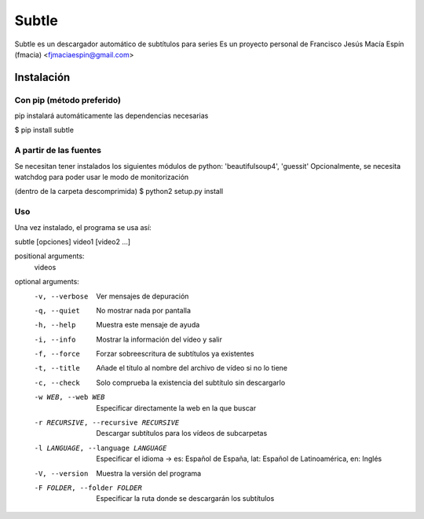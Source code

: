 ======
Subtle
======

Subtle es un descargador automático de subtítulos para series
Es un proyecto personal de Francisco Jesús Macía Espín (fmacia) <fjmaciaespin@gmail.com>

Instalación
===========

Con pip (método preferido)
--------------------------

pip instalará automáticamente las dependencias necesarias

$ pip install subtle


A partir de las fuentes
------------------------

Se necesitan tener instalados los siguientes módulos de python: 'beautifulsoup4', 'guessit'
Opcionalmente, se necesita watchdog para poder usar le modo de monitorización

(dentro de la carpeta descomprimida)
$ python2 setup.py install

Uso
---

Una vez instalado, el programa se usa así::

subtle [opciones] video1 [video2 ...]

positional arguments:
  videos

optional arguments:
  -v, --verbose         Ver mensajes de depuración
  -q, --quiet           No mostrar nada por pantalla
  -h, --help            Muestra este mensaje de ayuda
  -i, --info            Mostrar la información del vídeo y salir
  -f, --force           Forzar sobreescritura de subtítulos ya existentes
  -t, --title           Añade el título al nombre del archivo de vídeo si no
                        lo tiene
  -c, --check           Solo comprueba la existencia del subtítulo sin
                        descargarlo
  -w WEB, --web WEB     Especificar directamente la web en la que buscar
  -r RECURSIVE, --recursive RECURSIVE
                        Descargar subtítulos para los vídeos de subcarpetas
  -l LANGUAGE, --language LANGUAGE
                        Especificar el idioma -> es: Español de España, lat:
                        Español de Latinoamérica, en: Inglés
  -V, --version         Muestra la versión del programa
  -F FOLDER, --folder FOLDER
                        Especificar la ruta donde se descargarán los
                        subtítulos
